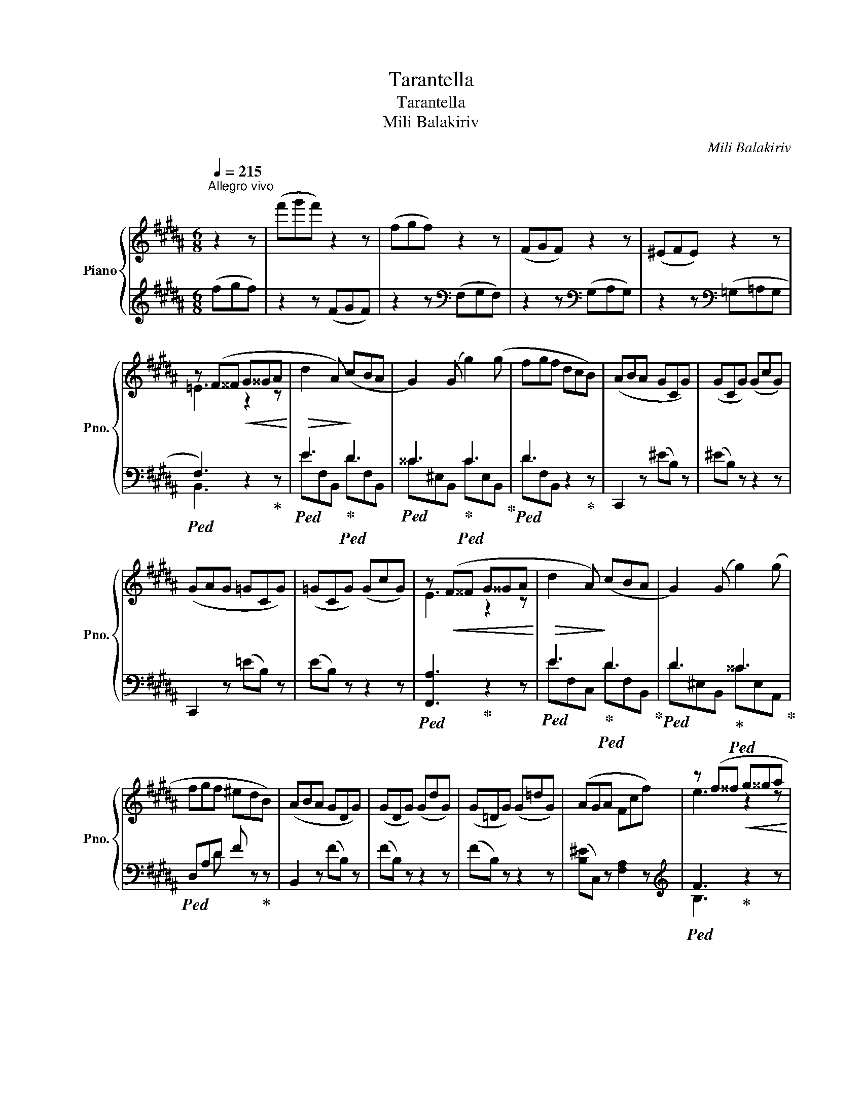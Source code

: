 X:1
T:Tarantella
T:Tarantella
T:Mili Balakiriv
C:Mili Balakiriv
%%score { ( 1 3 5 ) | ( 2 4 6 ) }
L:1/8
Q:1/4=215
M:6/8
K:B
V:1 treble nm="Piano" snm="Pno."
V:3 treble 
V:5 treble 
V:2 treble 
V:4 treble 
V:6 treble 
V:1
"^Allegro vivo" z2 z | (f'g'f') z2 z | (fgf) z2 z | (FGF) z2 z | (^EFE) z2 z | %5
 z (F^^F!<(! G^^GA!<)! |!>(! d2 A)!>)! (cBA | G2) (G g2) (g | fgf dcB) | (ABA GCG) | (GCG) (GcG) | %11
 (GAG =GCG) | (=GCG) (GcG) | z!<(! (F^^F G^^GA!<)! |!>(! d2 A)!>)! (cBA | G2) (G g2) (g | %16
 fgf ^edB) | (ABA GDG) | (GDG) (GdG) | (G=DG) (G=dG) | (AGA Fcf) | z (f^^f!<(! g^^ga!<)! | %22
!>(! d'2!>)! a) (c'ba | g2) (g g'2) (g' | f'g'f' d'c'b) | (aba g)cg |!8va(! c'g'c'!8va)! gcg | %27
 (gag =g)cg |!8va(! c'=g'c'!8va)! =gcg | z f^^f!<(! g^^ga!<)! |!>(! d'2 a!>)! (c'ba | %31
 g2) (g g'2) (g' | f'g'f' ^e'd'b) | (aba g)dg |!8va(! d'g'd'!8va)! gdg |!8va(! =d'g'd'!8va)! g=dg | %36
 (aga f) z z |[K:D] z2 z!<(! f2 f!<)! |!>(! (e2 c!>)! dcB) | (^ABc d3- | dFG{/B} AGF) | %41
 (FGF[I:staff +1] E)[I:staff -1][GB][eg] | ([Be][gb])([eg] [be']) z d | %43
 (cdc[I:staff +1] B)[I:staff -1]([gb][e'g']) | (_B=cB[I:staff +1] A)[I:staff -1]([ga^c'][e'a']) | %45
 z2 z!<(! f2 f!<)! |!>(! (e2 c!>)! dcB) | (^ABc B3- | BF^G{/B} AGF) | %49
 (F^GF[I:staff +1] E)[I:staff -1][Ac][ea] | (^GAG[I:staff +1] F)[I:staff -1]([A=c][fa]) | %51
!<(! (BcB)!<)! (_B=cB |[I:staff +1] A)!>(![I:staff -1]([ac'][eg] [c'e'][ga]!>)![e'a']) | z2 z fae | %54
 gce dfc | e^Ac Bdb | f' z!<(! d!<)!!>(! ^d3!>)! | %57
[I:staff +1] F[I:staff -1][GBeg][I:staff +1][^DF][I:staff -1] [EGBe][I:staff +1][F^A][I:staff -1][GBeg] | %58
[I:staff +1] [^Ac][I:staff -1][Begb][I:staff +1][^df][I:staff -1] ([ege']2 [=d=d']) | %59
 ([cc'][dd'][cc'][I:staff +1] B)[I:staff -1]([gb][e'g']) | %60
 ([_B_b][=c=c'][Bb][I:staff +1] A)[I:staff -1]([ga^c'][e'a']) | z2 z fae | gce dfc | e^Ac Bdb | %64
 f' z!<(! d!<)!!>(! B3!>)! || %65
[K:B][I:staff +1] !arpeggio![F,A,D][I:staff -1][^EA^e][I:staff +1][F,A,D][I:staff -1] [CAc][I:staff +1][F,A,D][I:staff -1][CAc] | %66
[I:staff +1] [=A,C^E][I:staff -1][F=Af][I:staff +1][A,CE][I:staff -1] [DAd][I:staff +1][A,CE][I:staff -1][DAd] | %67
 ^A[^Bd^b][I:staff +1][^B,FA][I:staff -1] [Gdg][I:staff +1][B,FA][I:staff -1][Gdg] | %68
[I:staff +1] !arpeggio![F=B=d][I:staff -1][ege'][I:staff +1][FBd][I:staff -1] [cgc'][I:staff +1][^EB^d][I:staff -1][cgc'] | %69
{/f} (f'g'f') z2 z | (fgf) z2 z | (FGF) z2 z | (^EFE) z2 z | z (F^^F G^^GA | d2 A) (cBA | %75
 G2) (G g2) (g | fgf dcB) | (ABA GCG) | (GCG) (GcG) | (GAG =GCG) | (=GCG) (GcG) | z (F^^F G^^GA | %82
 d2 A) (cBA | G2) (G g2) (g | fgf ^edB) | (ABA GDG) | (GDG) (GdG) | (G=DG) (G=dG) | (AGA Fcf) | %89
 z (f^^f g^^ga | d'2 a) (c'ba | g2) (g g'2) (g' | f'g'f' d'c'b) | (aba g)c[gc'] | %94
!8va(! c'=g'c'!8va)! =gcg | (=g=ag f)cf |!8va(! =c'f'c'!8va)! f=cf | z (B^B c^^cd | g2 d) (fed | %99
 c2) (c c'2) (c' | bc'b age) | (ded c)Gc | gc'g cGc | =gc'g c=Gc | (dcd B2) z | z2 z b2 b | %106
 (=a2 f =gfe) | (def e2) z | (DEF E2) ^E | %109
 (!>!GA)[I:staff +1][B,^^CG][I:staff -1] [FBdf][I:staff +1][B,DB][I:staff -1][FBdf] | %110
 (!>!GA)[I:staff +1][=D^EA][I:staff -1] [GB=dg][I:staff +1][DEA][I:staff -1][GBdg] | %111
 (!>!^d^e)[I:staff +1][^EBd][I:staff -1] [GB=dg][I:staff +1][EBd][I:staff -1][GBdg] | %112
 (!>!=g=a)[I:staff +1][Ae=g][I:staff -1] [f^ac'f'][I:staff +1][Ae^g][I:staff -1][fac'f'] | %113
 !arpeggio![bb'] z z B2 B | (=A2 F =GFE) |[K:bass] (DEF E2) z | (D,E,F, E,2) ^E, | %117
 (!>!G,A,)[I:staff +1][B,,^^C,G,][I:staff -1] [F,B,DF][I:staff +1][B,,D,G,][I:staff -1][F,B,DF] | %118
 (!>!G,A,)[I:staff +1][=D,^E,A,][I:staff -1] [G,B,=DG][I:staff +1][D,E,A,][I:staff -1][G,B,DG] | %119
[K:treble] (!>!^D^E)[I:staff +1][E,B,D][I:staff -1] [CEGc][I:staff +1][E,B,D][I:staff -1][CEGc] | %120
 (!>!=G=A)[I:staff +1][A,E=G][I:staff -1] [F^Acf][I:staff +1][A,E^G][I:staff -1][FAcf] | %121
 !arpeggio![Bb] z z d3 | (B3 ABA) | (G2 B) d2 d | (B2 G AGA) | (G2 F) d3 | (B3 ABA) | (G2 B) d2 d | %128
 (B2 G AGF) | (Bfb) [dgd']3 | [Bdb]3 [Ada][Bdb][Ada] | [Gdg]2 ([Bdb] [dgd']2) [dgd'] | %132
 ([Bdb]2 [Gdg]) ([Aca][Geg][Aca]) | ([G^^cg]2 [Fdf]) [dgd']3 | [Bdb]3 [Ada][Bdb][Ada] | %135
 ([Gg][Bb]) a gdB | AGD B,A,G, ||[K:Db] G, z B B2 c | c2 d dcd | cdc B2 B | B2 B B2 B | %141
 BcB __B2 B | __B2 B B2 B | __B_cB A2 A | (A2 B){/B} AGF | z2 B B2 c | c2 d (dcd) | (cdc B2) B | %148
 B2 B B2 B | B3- B2 B | B2 B B2 B | BcB A=GF | [Aa][Bb][Aa] [_G_g][Ff]B | z2 [Bb] [Bb]2 [cc'] | %154
 [cc']2 [dd'] [dd'][cc'][dd'] | [cc'][dd'][cc'] [Bb]2 [Bb] | [Bb]2 [Bb] [Bb]2 [Bb] | %157
 [Bb][cc'][Bb] [__B__b]2 [Bb] | [__B__b]2 [Bb] [Bb]2 [Bb] | [__B__b][_c_c'][Bb] [Aa]2 [Aa] | %160
 [Aa]2 [Bb]{/b} [Aa][Gg][Ff] | z2 [Bb] [Bb]2 [cc'] | [cc']2 [dd'] [dd'][cc'][dd'] | %163
 [cc'][dd'][cc'] [Bb]2 [Bb] | [Bb]2 [Bb] [Bb]2 [Bb] | [Bb][cc'][Bb] [__B__b]2 [Bb] | %166
 [__B__b][_c_c'][Bb] [Aa]2 [Aa]- | [Aa][=A=a][Bb]- [Bb][=B=b][cc']- | [cc'](e'd') [d'd''] z z | %169
 F2 F (=GFG | A2) A (B3 | A2) A (=GAG | F2) F (=G2 E | F2) F (=GFG | A2) A (B3 | A2) F (=GAG | %176
 F2) =G (A2 E) | E2 E (FEF | G2) G (A3 | G2) G (FGF | E2) [_CE] (F2 D | E2) E (FEF | G2) G (A3 | %183
 G2) G (FGF | E2) E (F2 B,) | z2 B B2 c | c2 d dcd | cdc B2 B | B2 B B2 B | BcB __B2 B | %190
 __B2 B B2 B | __B_cB A2 A | (A2 B){/B} AGF | z2 B B2 c | c2 d (dcd) | (cdc B2) B | B2 B B2 B | %197
 B3- B2 B | B2 B B2 B | BcB A=GF | [Aa][Bb][Aa] [_G_g][Ff]B | z2 [Bb] [Bb]2 [cc'] | %202
 [cc']2 [dd'] [dd'][cc'][dd'] | [cc'][dd'][cc'] [Bb]2 [Bb] | [Bb]2 [Bb] [Bb]2 [Bb] | %205
 [Bb][cc'][Bb] [__B__b]2 [Bb] | [__B__b]2 [Bb] [Bb]2 [Bb] | [__B__b][_c_c'][Bb] [Aa]2 [Aa] | %208
 [Aa]2 [Bb]{/b} [Aa][Gg][Ff] | z2 [Bb] [Bb]2 [cc'] | [cc']2 [dd'] [dd'][cc'][dd'] | %211
 [cc'][dd'][cc'] [Bb]2 [Bb] | [Bb]2 [Bb] [Bb]2 [Bb] | [Bb][cc'][Bb] [__B__b]2 [Bb] | %214
 [__B__b][_c_c'][Bb] [Aa]2 [Aa]- | [Aa][=A=a][Bb]- [Bb][=B=b][cc'] | [dad'] z z [fbf']3 | %217
 [dfd']3 [cfc'][dfd'][cfc'] | [Bfb]2 ([dfd'] [fbf']2) [fbf'] | %219
 ([dfd']2 [Bfb]) ([cec'][Bgb][cec']) | ([B=eb]2 [Afa]) [fbf']3 | [dfd']3 [cfc'][dfd'][cfc'] | %222
 [Bfb]2 ([dfd'] [fbf']2) [fbf'] | ([dfd']2 [Bfb]) [cec'][Bgb][Aea] | [dfd']2 z f3 | (d3 cdc) | %226
 (B2 d f2) f | (d2 B) (cBc) | (B2 A) |[K:D] e3 | (c3 BcB) | (A2 c e2) e | c2 A (BcB) | %233
 (^A2 c) (DED | CDC) (FGF | EFE) (ABA | GAG) (BcB | ^ABA) (ded | cdc) (fgf | efe) (aba | %240
 gag) (bc'b | ^aba) (d'e'd' | c'd'c') (f'g'f' | e'f'e')!8va(! (a'b'a' | g'a'g') (b'c''b' | %245
 ^a'b'a')!8va)! z2 z | fgf z2 z |[K:E] FGF z2 z | ^EFE z2 z | z (F^^F G^^G^A | d2 ^A) (cBA | %251
 G2) (G g2) (g | fgf dcB) | (^ABA GCG) | (GCG) (GcG) | (G^AG =GCG) | (=GCG) (GcG) | %257
 z (F^^F G^^G^A | d2 ^A) (cBA | G2) (G g2) (g | fgf ^edB) | (^ABA GDG) | (GDG) (GdG) | %263
 (G=DG) (G=dG) | (^AGA Fcf) | z (f^^f g^^g^a | d'2 ^a) (c'ba | g2) (g g'2) (g' | f'g'f' d'c'b) | %269
 (^aba g)cg |!8va(! c'g'c'!8va)! gcg | (g^ag =g)cg |!8va(! c'=g'c'!8va)! =gcg | z f^^f g^^g^a | %274
 d'2 ^a (c'ba | g2) (g g'2) (g' | f'g'f' ^e'd'b) | (^aba g)dg |!8va(! d'g'd'!8va)! gdg | %279
!8va(! =d'g'd'!8va)! g=dg | (^aga f) z z ||[K:D] z2 z f2 f | (e2 c dcB) | (^ABc d3- | %284
 dFG{/B} AGF) | (FGF[I:staff +1] E)[I:staff -1][GB][eg] | ([Be][gb])([eg] [be']) z d | %287
 (cdc[I:staff +1] B)[I:staff -1]([gb][e'g']) | (_B=cB[I:staff +1] A)[I:staff -1]([ga^c'][e'a']) | %289
 z2 z f2 f | (e2 c dcB) | (^ABc B3- | BF^G{/B} AGF) | (F^GF[I:staff +1] E)[I:staff -1][Ac][ea] | %294
 (^GAG[I:staff +1] F)[I:staff -1]([A=c][fa]) | (BcB) (_B=cB | %296
[I:staff +1] A)[I:staff -1]([ac'][eg] [c'e'][ga][e'a']) | z2 z fae | gce dfc | e^Ac Bdb | %300
 f' z d ^d3 | %301
[I:staff +1] F[I:staff -1][GBeg][I:staff +1][^DF][I:staff -1] [EGBe][I:staff +1][F^A][I:staff -1][GBeg] | %302
[I:staff +1] [^Ac][I:staff -1][Begb][I:staff +1][^df][I:staff -1] ([ege']2 [=d=d']) | %303
 ([cc'][dd'][cc'][I:staff +1] B)[I:staff -1]([gb][e'g']) | %304
 ([_B_b][=c=c'][Bb][I:staff +1] A)[I:staff -1]([ga^c'][e'a']) | z2 z fae | gce dfc | e^Ac Bdb | %308
 f' z d B3 | %309
[K:B][I:staff +1] !arpeggio![F,A,D][I:staff -1][^EA^e][I:staff +1][F,A,D][I:staff -1] [CAc][I:staff +1][F,A,D][I:staff -1][CAc] | %310
[I:staff +1] [=A,C^E][I:staff -1][F=Af][I:staff +1][A,CE][I:staff -1] [DAd][I:staff +1][A,CE][I:staff -1][DAd] | %311
 ^A[^Bd^b][I:staff +1][^B,FA][I:staff -1] [Gdg][I:staff +1][B,FA][I:staff -1][Gdg] | %312
[I:staff +1] !arpeggio![F=B=d][I:staff -1][ege'][I:staff +1][FBd][I:staff -1] [cgc'][I:staff +1][^EB^d][I:staff -1][cgc'] | %313
{/f} (f'g'f') z2 z | (fgf) z2 z | (FGF) z2 z | (^EFE) z2 z | z (F^^F G^^GA | d2 A) (cBA | %319
 G2) (G g2) g | fgf dcB | (ABA GCG) | (=GCG) (GcG) | (=G=AG FCF) | (F=CF) (F=cF) | z (B^B c^^cd | %326
 g2 d) (fed | c2) (c c'2) (c' | bc'b age) | (ded c)Gc | gc'g cGc | (ded c)=Gc | =gc'g c=Gc | %333
 (ded cAf) | (gag ecc') | (d'e'd' c'af') |!8va(! (g'a'g' e'c')e'' | d''c''a'!8va)! f'c'a | %338
[I:staff +1] f[I:staff -1][ae']e[I:staff +1] c[I:staff -1][ea]A | %339
[I:staff +1] F[I:staff -1][Ace]E[I:staff +1] C[I:staff -1][EA]A, | %340
[K:bass][I:staff +1] F,[I:staff -1][A,E]E,[I:staff +1] C,[I:staff -1][E,A,]A,, | B,, z z z2 z | %342
 z6 | z6 | z6 |"^Coda" z2 B, B,2 C | C2 =D (DCD) | (C=DC B,2) B, | B,2 B, B,2 B, | %349
 (B,CB, A,) z =A, | (=A,B,A, G,) z =G, | =G,2 =D (EC)D |[K:treble] (=A^F)=G (=ec)=d | ^d z B B2 c | %354
 c2 =d (dcd) | (c=dc B2) B | B2 B B2 B | (BcB A) z =A | (=ABA G) z =G | =G2 =d (ec)d | %360
 [=A=a][Ff][=G=g] [ee'][cc'][=d=d'] | [^d^d'] z [Bb] [Bb]2 [cc'] | %362
 [cc']2 [=d=d'] ([dd'][cc'][dd']) | ([cc'][=d=d'][cc'] [Bb]2) [Bb] | [Bb]2 [Bb] [Bb]2 [Bb] | %365
 ([Bb][cc'][Bb] [Aa]) z [=A=a] | ([=A=a][Bb][Aa] [^G^g]) z [=G=g] | %367
 [=G=g]2 [=d=d'] ([ee'][cc'])[dd'] |!8va(! ([=a=a'][ff'])[=g=g'] ([e'e''][c'c''])[=d'=d''] | %369
 [^d'^d'']!8va)! z z .[=f=d'].[fe'].[fd'] | .[e=g].[e=c'].[eb] .[ea].[eb].[e^c'] | %371
 .[db].[dc'].[dd'] .[=f=d'].[fe'].[fd'] | .[e=g].[e=c'].[eb] .[ea].[eb].[e^c'] | %373
 .[db].[dc'].[dd'] .[=af'].[ag'].[af'] | .[gb].[ge'].[gd'] .[g^^c'].[gd'].[g^e'] | %375
 .[^^fd'].[f^e'].[f^^f'] z ([c'a'][=e'g']) | z ([gf'][c'e']) z ([fd'][ec']) | %377
 z [da][fb] .[=F=d].[Fe].[Fd] | [E=G][E=c][EB] [EA][EB][E^c] | [DB][Dc][Dd] [=F=d][Fe][Fd] | %380
 [E=G][E=c][EB] [EA][EB][E^c] | .[=DB].[Dc].[D=d] .[=c=a].[cb].[ca] | %382
 .[B=d].[B=g].[Bf] .[B^e].[Bf][B^g] | x6 | x6 | [Bdb]2 z [dgd']3 | [Bdb]3 [Ada][Bdb][Ada] | %387
 [Gdg]2 ([Bdb] [dgd']2) [dgd'] | [Bdb]2 [Gdg] [B=db][Afa][Bdb] | [A^ea]2 [Gcg] [gc'g']3 | %390
 [ege']3 [dgd'][ege'][dgd'] | [cgc']2 ([ege'] [gc'g']2) [gc'g'] | ([ee'][dd'])[cc'] z2 z | %393
 ([Ee][Dd])[Cc] z2 z ||[K:bass] x[I:staff +1] (B,,[I:staff -1]^B,, C,^^C,D, | G,2 D, F,E,D,) | %396
 x x x C x C | x x x F x F | D,[K:treble] (B,^B, C^^CD | G2 D FED) | x x x c x c | x x x f x f | %402
 B, (B^B c^^cd | g2 d fed) | z ce!8va(! c'e'c'!8va)! | z ca!8va(! c'a'c'!8va)! | %406
 z B=d!8va(! b=d'b!8va)! | z =db!8va(! =d'b'd'!8va)! | z =Ae =ae'a | z ^Ae ae'a | d'bd gfd | %411
 BDB GFD |[I:staff +1] B,D,B, G,F,D, | B,,D,,B,, G,,F,,D,, |[I:staff -1] x6 | x6 | x6 | x6 | %418
 [bb'] z z z2 z | z6 | [B=d=gb]6 | [^Ge^gb]6 | (!^![dfbd']2 [DFB]) z2 z | z6 |] %424
V:2
 (fgf) | z2 z (FGF) | z2 z[K:bass] (F,G,F,) | z2 z[K:bass] (G,A,G,) | z2 z[K:bass] (=G,=A,G, | %5
!ped! F,3) z2!ped-up! z |!ped! E3!ped-up!!ped! D3 |!ped! ^^C3!ped-up!!ped! C3!ped-up! | %8
!ped! D3 z2!ped-up! z | C,,2 z (^EB,) z | (^EB,) z z2 z | C,,2 z (=EB,) z | (EB,) z z2 z | %13
!ped! [F,,A,]3!ped-up! z2 z |!ped! E3!ped-up!!ped! D3!ped-up! |!ped! D3!ped-up!!ped! ^^C3!ped-up! | %16
!ped! D,A,D F z!ped-up! z | B,,2 z (FB,) z | (FB,) z z2 z | (FB,) z z2 z | ([B,^E]C,) z [F,A,]2 z | %21
[K:treble]!ped! F3!ped-up! z2 z |!ped! e3!ped-up!!ped! d3!ped-up! | %23
!ped! ^^c3!ped-up!!ped! c3!ped-up! |!ped! d3 z2!ped-up! z |[K:bass] C,,2 z (^EB,) z | %26
 (^EB,) z[K:treble] !tenuto![B^e]2 z |[K:bass] C,,2 z (=EB,) z | %28
 (EB,) z[K:treble] !tenuto![Be]2 z |!ped! [F,A]3!ped-up! z2 z |!ped! e3!ped-up!!ped! d3!ped-up! | %31
!ped! d3!ped-up!!ped! ^^c3!ped-up! |!ped! DAd f z!ped-up! z |[K:bass] B,,2 z (FB,) z | %34
 (FB,) z[K:treble] !tenuto![Bf]2 z |[K:bass] (FB,) z[K:treble] !tenuto![Bf]2 z | %36
[K:bass] ([B,^E]C,) z [F,A,F] z z |[K:D]!ped! !^![D,,,D,,]2 z!ped-up! D,D,, z | %38
!ped! D,D,, z!ped-up!!ped! D,!ped-up!D,, z | (F,3!ped! G,2)!ped-up! z | %40
!ped! G,A,B, F,G,!ped-up!A, |!ped! G,3!ped-up! z2 z | z2 z G,A,^A, |!ped! [D,G,B,]3!ped-up! z2 z | %44
!ped! [D,G,C]3!ped-up! z2 z |!ped! !^![D,,,D,,]2 z!ped-up! D,D,, z | %46
!ped! D,D,, z!ped-up!!ped! D,!ped-up!D,, z | (G,3 F,) (D,2- | B,)(A,^G, F,G,A,) | %49
!ped! [A,^C]3 z2!ped-up! z |!ped! [E,A,=C^D]3!ped-up! z2 z | %51
!ped! [E,^G,D]2!ped-up!!ped! z!ped-up! !arpeggio![A,,=G,C]3 | z6 | %53
!ped! !^![D,,,D,,]2 z AA,D,!ped-up! | G^A,D, FB,D, | EG,D, DF,D, | D,, z B, (F,G,A,) | %57
 !arpeggio![D,G,B,] x x4[K:treble] | x3!ped! z!ped-up![K:bass] A,^A, | [D,G,B,] z z z2 z | %60
 [D,G,C] z z z2 z |!ped! !^![D,,,D,,]2 z AA,D,!ped-up! | G^A,D, FB,D, | EG,D, DF,D, | %64
 D,, z B, (F,^G,A,) ||[K:B]!ped! C, x x4!ped-up! |!ped! C, x!ped-up! x4 | %67
!ped! !arpeggio![C,G,^B,F] x!ped-up![K:treble] x4 |!ped! C x!ped-up! x4 | %69
 !arpeggio![F,CA] z z (FGF) | z2 z[K:bass] (F,G,F,) | z2 z[K:bass] (G,A,G,) | %72
 z2 z[K:bass] =G,=A,G, |!ped! F,3!ped-up! z2 z |!ped! E3!ped-up!!ped! D3!ped-up! | %75
!ped! ^^C3!ped-up!!ped! C3!ped-up! |!ped! D3 z2!ped-up! z | C,,2 z (^EB,) z | (^EB,) z z2 z | %79
 C,,2 z (=EB,) z | (EB,) z z2 z |!ped! [F,,A,]3!ped-up! z2 z |!ped! E3!ped-up!!ped! D3!ped-up! | %83
!ped! D3!ped-up!!ped! ^^C3!ped-up! |!ped! D,A,D F z!ped-up! z | B,,2 z (FB,) z | (FB,) z z2 z | %87
 (FB,) z z2 z | ([B,^E]C,) z [F,A,]2 z |[K:treble]!ped! F3!ped-up! z2 z | %90
!ped! e3!ped-up!!ped! d3!ped-up! |!ped! ^^c3!ped-up!!ped! c3!ped-up! |!ped! d3 z2!ped-up! z | %93
[K:bass] C,,2 z (^EB,) z | (=EB,) z[K:treble] !tenuto![Be]2 z |[K:bass] F,,2 z (EA,) z | %96
 (E=A,) z[K:treble] !tenuto![=Ae]2 z |[K:bass]!ped! D3!ped-up! z2 z | %98
!ped! =A3!ped-up!!ped! G3!ped-up! |!ped! G3!ped-up!!ped! (^^F3!ped-up! | %100
!ped! G,DG!ped-up! B) z!ped-up! z | E,,2 z (B,E,) z | (B,E,) z [EB]2 z | (B,E,) z [EB]2 z | %104
 (A,3 B,2) z |!ped! !^![B,,,B,,]2 z!ped-up! [=G,=D]3 | [F,^D]3 [E,E]3 | (=C3 B,2) B, | %108
 (F,=G,=A, G,=G,,) z | x6[K:treble]!ped!!ped-up! |[K:bass] x6[K:treble]!ped!!ped-up! | %111
[K:bass] x6[K:treble]!ped!!ped-up! |[K:bass] x6[K:treble]!ped!!ped-up! | %113
 !arpeggio![B,Fd] z z[K:bass] [=G,,=D,]3 | [F,,^D,]3 [E,,E,]3 | (=C,3 B,,2) B,, | %116
 (F,,=G,,=A,, G,,=G,,,) z | x6!ped!!ped-up! | x6!ped!!ped-up! | x6!ped!!ped-up! | x6!ped!!ped-up! | %121
 !arpeggio![B,,F,D] z z!ped! (^E,B,!ped-up!B,,) |!ped! (G,DB,,)!ped-up!!ped! (A,G,!ped-up!A, | %123
!ped! B,D)B,,!ped-up!!ped! (^E,B,!ped-up!B,,) |!ped! (G,DB,,)!ped-up!!ped! (F,E!ped-up!B,,) | %125
!ped! (F,DB,,)!ped-up!!ped! (^E,B,!ped-up!B,,) |!ped! (G,DB,,)!ped-up!!ped! (A,G,!ped-up!A, | %127
!ped! B,D)B,,!ped-up!!ped! (^E,B,!ped-up!B,,) |!ped! (G,DB,,)!ped-up!!ped! (F,E!ped-up!B,,-) | %129
!ped! [B,,F,D]2 z!ped-up!!ped! B,2!ped-up! z |!ped! D2 z!ped-up!!ped! DD!ped-up!D | %131
!ped! D2 z!ped-up!!ped! B,2!ped-up! z |!ped! D2 z!ped-up!!ped! =E2!ped-up! z | %133
!ped! ^E2 z!ped-up!!ped! B,2!ped-up! z |!ped! D2 z!ped-up!!ped! DD!ped-up!D | %135
!ped! D2 A GD!ped-up!B, | A,G,D, B,,A,,G,, ||[K:Db] !^!G,, E,F,!ped-up!!ped! (G,F,E,) | %138
!ped! (G,F,E,)!ped-up!!ped! (G,E,!ped-up!B,,) | !^!E,, E,F,!ped! (G,F,!ped-up!E,) | %140
!ped! (G,F,E,)!ped-up!!ped! (G,F,!ped-up!E,) | A,,, E,F,!ped! (G,F,!ped-up!E,) | %142
!ped! (G,F,E,)!ped-up!!ped! (G,F,!ped-up!E,) | D,, D,E,!ped! (F,E,!ped-up!D,) | F,6!ped!!ped-up! | %145
 !^!G,, E,F,!ped! (G,F,!ped-up!E,) |!ped! (G,F,E,)!ped-up!!ped! (G,E,!ped-up!B,,) | %147
 !^!=G,, B,C!ped! (DC!ped-up!B,) |!ped! (DCB,!ped-up!!ped! F,B,,!ped-up!=G,,) | %149
 (C,,=G,,B,,)!ped! (C,=B,,!ped-up!C,) |!ped! (=D,C,D,)!ped-up!!ped! (=E,D,!ped-up!E,) | %151
 F,6!ped!!ped-up! | !arpeggio![_C,F,E]2 z !arpeggio![B,,A,=D]2 z | z2 z [B,E]2 z | z2 z [B,EB]2 z | %155
 z2 z [G,DG]2 z |!ped! [G,DG]2 z!ped-up!!ped! [G,DG]2!ped-up! z | z2 z!ped! [G,CG]2!ped-up! z | %158
!ped! [G,CG]2 z!ped-up!!ped! [G,CG]2!ped-up! z | z2 z!ped! [A,DF]2!ped-up! z | %160
!ped! [F,A,E]2 z!ped-up!!ped! [A,B,=D]2!ped-up! z | z2 z [B,E]2 z | z2 z [B,EB]2 z | %163
 z2 z!ped! [DF]2!ped-up! z |!ped! [DF]2 z!ped-up!!ped! [DF]2!ped-up! z | z2 z [D=E]2 z | %166
 z2 z [=DF]2 z | [EG]2 z !arpeggio![A,,G,E]2 z | !arpeggio![D,F,D]2[K:treble] x z2 z | %169
[K:bass] F,3 (=E,F,E, | F,3) =G,3 | F,3 (=E,3 | F,3) (_E,F,=G, | F,3) (=E,F,E, | F,3) =G,3 | %175
 F,3 (=E,3 | F,2) _E, E,3 | E,3 (=D,E,D, | E,3) F,3 | E,3 (=D,3 | E,3) (_D,E,F, | E,3) (=D,E,D, | %182
 E,3) F,3 | E,3 (=D,3 | E,2) E, =D,2 x | !^!G,, E,F,!ped! (G,F,!ped-up!E,) | %186
!ped! (G,F,E,)!ped-up!!ped! (G,E,!ped-up!B,,) | !^!E,, E,F,!ped! (G,F,!ped-up!E,) | %188
!ped! (G,F,E,)!ped-up!!ped! (G,F,!ped-up!E,) | A,,, E,F,!ped! (G,F,!ped-up!E,) | %190
!ped! (G,F,E,)!ped-up!!ped! (G,F,!ped-up!E,) | D,, D,E,!ped! (F,E,!ped-up!D,) | F,6!ped!!ped-up! | %193
 !^!G,, E,F,!ped! (G,F,!ped-up!E,) |!ped! (G,F,E,)!ped-up!!ped! (G,E,!ped-up!B,,) | %195
 !^!=G,, B,C!ped! (DC!ped-up!B,) |!ped! (DCB,!ped-up!!ped! F,B,,!ped-up!=G,,) | %197
 (C,,=G,,B,,)!ped! (C,=B,,!ped-up!C,) |!ped! (=D,C,D,)!ped-up!!ped! (=E,D,!ped-up!E,) | %199
 F,6!ped!!ped-up! | !arpeggio![_C,F,E]2 z !arpeggio![B,,A,=D]2 z | z2 z [B,E]2 z | z2 z [B,EB]2 z | %203
 z2 z [G,DG]2 z |!ped! [G,DG]2 z!ped-up!!ped! [G,DG]2!ped-up! z | z2 z!ped! [G,CG]2!ped-up! z | %206
!ped! [G,CG]2 z!ped-up!!ped! [G,CG]2!ped-up! z | z2 z!ped! [A,DF]2!ped-up! z | %208
!ped! [F,A,E]2 z!ped-up!!ped! [A,B,=D]2!ped-up! z | z2 z [B,E]2 z | z2 z [B,EB]2 z | %211
 z2 z!ped! [DF]2!ped-up! z |!ped! [DF]2 z!ped-up!!ped! [DF]2!ped-up! z | z2 z [D=E]2 z | %214
 z2 z [=DF]2 z | [EG]2 z !arpeggio![A,,G,E]2 z | %216
 !arpeggio![D,F,D] z [D,,D,] ([B,F][=G,D]) [D,,D,] | ([B,F][=G,D]) [D,,D,] ([B,F][G,D]) [D,,D,] | %218
 ([B,F][=G,D]) [D,,D,] ([B,F][G,D]) [D,,D,] | ([B,F][=G,D]) [D,,D,] ([C_G][A,E]) [D,,D,] | %220
 DA, [D,,D,] ([B,F][=G,D]) [D,,D,] | ([B,F][=G,D]) [D,,D,] ([B,F][G,D]) [D,,D,] | %222
 ([B,F][=G,D]) [D,,D,] ([B,F][G,D]) [D,,D,] | ([B,F][=G,D]) [D,,D,] ([C_G][A,E]) [D,,D,] | %224
 ([A,F][F,D]) [D,,D,] (=G,DD,) |!ped! (B,FD,)!ped-up!!ped! (CB,!ped-up!C | %226
!ped! DF)D,!ped-up!!ped! (=G,D!ped-up!D,) |!ped! (B,FD,)!ped-up!!ped! (A,G!ped-up!D,) | %228
!ped! (A,FD,) | x2!ped-up![K:D]!ped! (G,E!ped-up!C,) |!ped! (A,E!ped-up!C,)!ped-up!!ped! (B,A,B, | %231
!ped! CE)C,!ped-up!!ped! (G,C!ped-up!C,) |!ped! (E,A,G,,)!ped-up!!ped! (C,G,!ped-up!E,,) | %233
 z F,2 E,3- | E, z z G,3- | G, z z B,3- | B, z z C3- | C z z E3- | E z z G3- | %239
 G z z[K:treble] B3- | B z z c3- | c z z e3- | e z z g3- | g z z b3- | b z z c'3- | c' z z FGF | %246
 z2 z[K:bass] F,^G,F, |[K:E] z2 z G,A,G, | z2 z =G,=A,G, |!ped! F,3 z2!ped-up! z | %250
!ped! E3!ped-up!!ped! D3!ped-up! |!ped! ^^C3!ped-up!!ped! C3!ped-up! |!ped! D3 z2!ped-up! z | %253
 C,,2 z (^EB,) z | (^EB,) z z2 z | C,,2 z (=EB,) z | (EB,) z z2 z |!ped! [F,,^A,]3!ped-up! z2 z | %258
!ped! E3!ped-up!!ped! D3!ped-up! |!ped! D3!ped-up!!ped! ^^C3!ped-up! |!ped! D,^A,D F z!ped-up! z | %261
 B,,2 z (FB,) z | (FB,) z z2 z | (FB,) z z2 z | ([B,^E]C,) z [F,^A,]2 z | %265
[K:treble]!ped! F3!ped-up! z2 z |!ped! e3!ped-up!!ped! d3!ped-up! | %267
!ped! ^^c3!ped-up!!ped! c3!ped-up! |!ped! d3 z2!ped-up! z |[K:bass] C,,2 z (^EB,) z | %270
 (^EB,) z[K:treble] !tenuto![B^e]2 z |[K:bass] C,,2 z (=EB,) z | %272
 (EB,) z[K:treble] !tenuto![Be]2 z |!ped! [F,^A]3!ped-up! z2 z |!ped! e3!ped-up!!ped! d3!ped-up! | %275
!ped! d3!ped-up!!ped! ^^c3!ped-up! |!ped! D^Ad f z!ped-up! z |[K:bass] B,,2 z (FB,) z | %278
 (FB,) z[K:treble] !tenuto![Bf]2 z |[K:bass] (FB,) z[K:treble] !tenuto![Bf]2 z | %280
[K:bass] ([B,^E]C,) z [F,^A,F] z z ||[K:D]!ped! !^![D,,,D,,]2 z!ped-up! D,D,, z | %282
!ped! D,D,, z!ped-up!!ped! D,!ped-up!D,, z | (F,3!ped! G,2)!ped-up! z | %284
!ped! G,A,B, F,G,!ped-up!A, |!ped! G,3!ped-up! z2 z | z2 z G,A,^A, |!ped! [D,G,B,]3!ped-up! z2 z | %288
!ped! [D,G,C]3!ped-up! z2 z |!ped! !^![D,,,D,,]2 z!ped-up! D,D,, z | %290
!ped! D,D,, z!ped-up!!ped! D,!ped-up!D,, z | (G,3 F,) (D,2- | B,)(A,^G, F,G,A,) | %293
!ped! [A,^C]3 z2!ped-up! z |!ped! [E,A,=C^D]3!ped-up! z2 z | %295
!ped! [E,^G,D]2!ped-up!!ped! z!ped-up! !arpeggio![A,,=G,C]3 | z6 | %297
!ped! !^![D,,,D,,]2 z AA,D,!ped-up! | G^A,D, FB,D, | EG,D, DF,D, | D,, z B, (F,G,A,) | %301
 !arpeggio![D,G,B,] x x4[K:treble] | x3!ped! z!ped-up![K:bass] A,^A, | [D,G,B,] z z z2 z | %304
 [D,G,C] z z z2 z |!ped! !^![D,,,D,,]2 z AA,D,!ped-up! | G^A,D, FB,D, | EG,D, DF,D, | %308
 D,, z B, (F,^G,A,) |[K:B]!ped! C, x x4!ped-up! |!ped! C, x!ped-up! x4 | %311
!ped! !arpeggio![C,G,^B,F] x!ped-up![K:treble] x4 |!ped! C x!ped-up! x4 | %313
 !arpeggio![F,CA] z z (FGF) | z2 z[K:bass] (F,G,F,) | z2 z[K:bass] (G,A,G,) | %316
 z2 z[K:bass] (=G,=A,G, |!ped! F,3)!ped-up! z2 z |!ped! E3!ped-up!!ped! D3!ped-up! | %319
!ped! ^^C3!ped-up!!ped! C3!ped-up! |!ped! D3 z2!ped-up! z | C,,2 z (^EB,) z | (=EB,) z z2 z | %323
 F,,2 z (EB,) z | (E=A,) z z2 z |!ped! D3!ped-up! z2 z |!ped! =A3!ped-up!!ped! G3!ped-up! | %327
!ped! G3!ped-up!!ped! (^^F3!ped-up! |!ped! G,DG!ped-up! B) z!ped-up! z | E,,2 z (B,E,) z | %330
 (B,E,) z !tenuto![EB]2 z | z2 z (B,E,) z | (B,E,) z !tenuto![EB]2 z | (F,,C,A, E) z z | %334
 (C,EC G) z z |[K:treble] (F,CA e) z z | (Cec g) z z | !arpeggio![FAea] z z4 | f x2 c x2 | %339
 F x x C x2 |[K:bass] F, x x C, x2 | [B,,,,B,,,] z B,,, (B,,A,,B,,) | (B,,,B,,B,,, B,,A,,B,,) | %343
 (B,,,B,,B,,, B,,A,,B,,) | (B,,,B,,B,,, B,,A,,B,,) | (B,,,B,,B,,, B,,A,,B,,) | %346
 (B,,,B,,B,,, B,,A,,B,,) | (B,,,B,,B,,, B,,C,B,,) | (B,,,B,,B,,, B,,C,B,,) | %349
 (B,,,B,,B,,, B,,C,B,,) | (B,,,B,,B,,, B,,A,,B,,) | (B,,,B,,B,,, B,,A,,B,,) | %352
 (B,,,B,,B,,, B,,A,,B,,) | z2 z B,2 A, | A,2 B, B,3 | z2 z [E,B,]2 z | [E,B,]2 z [E,B,]2 z | %357
 z2 z E,2 E, | D,3 E, z z | z2 z [=G,B,]2 z | [=F,=D]2 z [^E,B,]2 z | %361
 z2 [F,B,D] [F,B,D]2 [=G,A,E] | [=G,A,E]2 [G,B,=D] [G,B,D]3 | z2 z [E,G,=D]2 z | %364
 [E,G,=D]2 z [E,G,D]2 z | [E,=G,C]3 [E,F,C] B,, [E,F,=C] | [D,F,B,]3 [E,B,] B,, [=F,B,] | %367
 [=F,B,]2 z [F,B,] B,, z | [=FB]2 z [^E,B,]2 z | [B,,,F,,B,,] z z[K:treble] .[=GB].[GB] =G, | %370
 .[=G=c].[Gc] =C .[F^c].[Fc] F, | .[FB].[FB] B, .[=GB].[GB] =G, | .[=G=c].[Gc] =C .[F^c].[Fc] F, | %373
 .[FB].[FB] B, .[Bd].[Bd] B, | .[Be].[Be] E .[A^e].[Ae] A, | .[Ad].[Ad] D [Gc] z z | G z z A z z | %377
 F z z[K:bass] .[=G,B,].[G,B,] =G,, | .[=G,=C].[G,C] =C, .[F,^C].[F,C] F,, | %379
 .[F,B,].[F,B,] B,, .[=G,B,].[G,B,] =G,, | .[=G,=C].[G,C] =C, .[F,^C].[F,C] F,, | %381
 .[F,B,].[F,B,] B,, .[=DF].[DF] =D, | .[=D=G].[DG] =G, .[C^G].[CG] C, | %383
 [F,B,DF][I:staff -1][^EBd^e][I:staff +1][B,DF][I:staff -1] [^^FBd^^f][I:staff +1][B,D^F][I:staff -1][^^FBdf] | %384
[I:staff +1] [F,CEG][I:staff -1][^^Fc=e^^f][I:staff +1][CEG][I:staff -1] [Acea][I:staff +1][CEG][I:staff -1][Acea] | %385
[I:staff +1] !arpeggio![^E,B,DG]2 [C,,C,] ([G,^E][B,D]) [C,,C,] | %386
 ([G,^E][B,D]) [C,,C,] ([G,E][B,D]) [C,,C,] | ([G,^E][B,D]) [C,,C,] ([G,E][B,D]) [C,,C,] | %388
 ([G,^E][B,D]) [C,,C,] ([G,F][B,=D]) [C,,C,] | ([G,^E][B,C]) [C,,C,] ([G,=E][B,C]) [C,,C,] | %390
 ([G,E][B,C]) [C,,C,] ([G,E][B,C]) [C,,C,] | ([G,E][B,C]) [C,,C,] ([G,E][B,C]) [C,,C,] | %392
 [F,A,F]2 z ([E,E][D,D])[C,C] | z2 z ([E,,E,][D,,D,])[C,,C,] || B,,, B,,2 A,,2 z | =A,,2 z G,,2 z | %396
 x x x4 | x x x4 | !arpeggio![B,,,F,,B,,] z z A,2 z | =A,2 z G,2 z | x x x4 | x x x4 | %402
 !arpeggio![B,,,F,,B,,] z z A2 z | =A2 z G2 z | =G6 | F6 | =F6 | E6 | E6 | F6 | %410
 [B,,,F,,B,,] z z [B,,D,B,] z z | B,D,B, G,F,D, | B,,D,,B,, G,,F,,D,, | B,,,D,,,B,,, G,,,F,,,D,,, | %414
 [B,,,,B,,,]x[D,,,D,,]x[F,,,F,,] x |[B,,,B,,]x[D,,D,]x[F,,F,] x | %416
[B,,B,]x[I:staff -1]D[I:staff +1]x[I:staff -1]F[I:staff +1] x | %417
[I:staff -1]B[I:staff +1]x[I:staff -1][Dd][I:staff +1]x[I:staff -1][Ff][I:staff +1] x | %418
 x z z z2 z | z6 |!ped! [=G,B,=D=G]6!ped-up! |!ped! !arpeggio![E,B,EB]6!ped-up! | %422
!ped! (!^![B,,,E,,B,,]2 [B,,F,B,]) z2 z!ped-up! | z6 |] %424
V:3
 x3 | x6 | x6 | x6 | x6 | =E3 z2 z | x6 | x6 | x6 | x6 | x6 | x6 | x6 | E3 z2 z | x6 | x6 | x6 | %17
 x6 | x6 | x6 | x6 | e3 z2 z | x6 | x6 | x6 | x5 c' |!8va(! x c'' x!8va)! c' x c' | x5 c' | %28
!8va(! x c'' x!8va)! c' x c' | e3 z2 z | x6 | x6 | x6 | x5 d' |!8va(! x d'' x!8va)! d' x d' | %35
!8va(! x =d'' x!8va)! =d' x d' | c3 c x2 |[K:D] x3 F2 z | (G3 F2) z | (E3 D)B,[I:staff +1]A, | %40
[I:staff -1] z D2 =C3 | B,3 x3 | x6 | [DG]3 x3 | E3 x3 | x3 F2 z | (G3 F2) z | (E3 D)B,C | D3 =C3 | %49
 x6 | x6 | E2 z E3 | x6 | x4 f' x | e' x c' x d' x | c' x ^a x b x | c'' x [Ff] ([Aa][Gg][Ff]) | %57
 x6 | x6 | g x5 | e x5 | x4 f' x | e' x c' x d' x | c' x ^a x b x | c'' x [Ff] ([^Aa][^G^g][Ff]) || %65
[K:B] x6 | x6 | x6 | x6 | x6 | x6 | x6 | x6 | =E3 z2 z | x6 | x6 | x6 | x6 | x6 | x6 | x6 | %81
 E3 z2 z | x6 | x6 | x6 | x6 | x6 | x6 | x6 | e3 z2 z | x6 | x6 | x6 | x5 c' | %94
!8va(! x c'' x!8va)! c' x c' | x5 c' |!8va(! x =c'' x!8va)! =c' x c' | =A3 z2 z | x6 | x6 | x6 | %101
 x5 g | x g' x g x g | x =g' x =g x g | E3- E2 x | x3 B3 | (=c3 B2) B | =A2 F (=GFE) | %108
 (=C3 B,2) ^C | [B,^^C]2 x4 | x6 | x6 | =e2 x4 | x3 B,3 | (=C3 B,2) B, | %115
[K:bass] =A,2 F, (=G,F,E,) | (=C,3 B,,2) ^C, | [B,,^^C,]2 x4 | x6 |[K:treble] x6 | =E2 x4 | x6 | %122
 x6 | x6 | x6 | x6 | x6 | x6 | x6 | x6 | x6 | x6 | x6 | x6 | x6 | d2 x4 | x6 ||[K:Db] x3 [EB]2 z | %138
 [EB]2 z [EB]2 z | z2 z [DG]2 z | [DG]2 z [DG]2 z | z2 z [CE]2 z | [CE]2 z [CE]2 z | z2 z D2 z | %144
 (E3 =D3) | z2 z [EB]2 z | [EB]2 z [EB]2 z | z2 z F2 z | F2 z [DF]2 z | [DF][E=G][DF] [C=E]2 z | %150
 [CF]2 z [C=G]2 z | C3- C[I:staff +1]B,A, | x6 | x3[I:staff -1] e2 z | z2 z [eb]2 z | %155
 z2 z [dg]2 z | [dg]2 z [dg]2 z | z2 z [ce]2 z | [ce]2 z [ce]2 z | z2 z [df]2 z | e2 z =d2 z | %161
 x2 z e2 z | z2 z [eb]2 z | z2 z [df]2 z | [df]2 z [df]2 z | z2 z [d=e]2 z | z2 z [=Bf]2 z | %167
 [=ce]2 z z2 z | x e[I:staff +1]d x3 |[I:staff -1] C2 z D3- | D2 z ([D-=E]3 | [DF]2) z D3- | %172
 D2 z D3- | D2 z D3- | D2 [DF] ([D-=E]3 | [DF]2) z D3- | D2 D C3 | _C2 z C3- | C2 z ([_C-=D]3 | %179
 [CE]2) z _C3- | C2 x _C3- | C2 z _C3- | C2 [_CE] ([C-=D]3 | [CE]2) z _C3- | C2 A, (A,2 B,) | %185
 x3 [EB]2 z | [EB]2 z [EB]2 z | z2 z [DG]2 z | [DG]2 z [DG]2 z | z2 z [CE]2 z | [CE]2 z [CE]2 z | %191
 z2 z D2 z | (E3 =D3) | z2 z [EB]2 z | [EB]2 z [EB]2 z | z2 z F2 z | F2 z [DF]2 z | %197
 [DF][E=G][DF] [C=E]2 z | [CF]2 z [C=G]2 z | C3- C[I:staff +1]B,A, | x6 | x3[I:staff -1] e2 z | %202
 z2 z [eb]2 z | z2 z [dg]2 z | [dg]2 z [dg]2 z | z2 z [ce]2 z | [ce]2 z [ce]2 z | z2 z [df]2 z | %208
 e2 z =d2 z | x2 z e2 z | z2 z [eb]2 z | z2 z [df]2 z | [df]2 z [df]2 z | z2 z [d=e]2 z | %214
 z2 z [=Bf]2 z | [=ce]2 z z2 z | x6 | x6 | x6 | x6 | x6 | x6 | x6 | x6 | x6 | x6 | x6 | x6 | x3 | %229
[K:D] x3 | x6 | x6 | x6 | x3 G,3- | G, z z B,3- | B, z z D3- | D z z E3- | E z z G3- | G z z B3- | %239
 B z z d3- | d z z e3- | e z z g3- | g z z b3- | b z z!8va(! d'3- | d' z z e'3- | e' z z!8va)! x3 | %246
 x6 |[K:E] x6 | x6 | =E3 z2 z | x6 | x6 | x6 | x6 | x6 | x6 | x6 | E3 z2 z | x6 | x6 | x6 | x6 | %262
 x6 | x6 | x6 | e3 z2 z | x6 | x6 | x6 | x5 c' |!8va(! x c'' x!8va)! c' x c' | x5 c' | %272
!8va(! x c'' x!8va)! c' x c' | e3 z2 z | x6 | x6 | x6 | x5 d' |!8va(! x d'' x!8va)! d' x d' | %279
!8va(! x =d'' x!8va)! =d' x d' | c3 c x2 ||[K:D] x3 F2 z | (G3 F2) z | (E3 D)B,[I:staff +1]A, | %284
[I:staff -1] z D2 =C3 | B,3 x3 | x6 | [DG]3 x3 | E3 x3 | x3 F2 z | (G3 F2) z | (E3 D)B,C | D3 =C3 | %293
 x6 | x6 | E2 z E3 | x6 | x4 f' x | e' x c' x d' x | c' x ^a x b x | c'' x [Ff] ([Aa][Gg][Ff]) | %301
 x6 | x6 | g x5 | e x5 | x4 f' x | e' x c' x d' x | c' x ^a x b x | c'' x [Ff] ([^Aa][^G^g][Ff]) | %309
[K:B] x6 | x6 | x6 | x6 | x6 | x6 | x6 | x6 | =E3 z2 z | x6 | x6 | x6 | x6 | x6 | x6 | x6 | %325
 =A3 z2 z | x6 | x6 | x6 | x5 g | x g' x !tenuto!g2 z | x5 =g | x =g' x !tenuto!=g2 z | x6 | x6 | %335
 x6 |!8va(! x6 | x3!8va)! x3 | x6 | x6 |[K:bass] x6 | x6 | x6 | x6 | x6 | %345
 x2 [=D,=G,] [D,G,]2 [E,G,] | [E,=G,]2 [=D,G,] [D,G,]3 | [=D,^G,]3- [D,G,]2 [D,G,] | %348
 [=D,G,]2 [D,G,] [D,G,]2 [D,G,] | [C,=G,]3 [E,G,] x [E,F,] | [D,F,]3 E, x [=D,=F,] | %351
 [=D,=F,]2 z [F,=G,]2 z |[K:treble] [=D=F]2 z [^E=G]2 z | [^DF]2 [DF] [DF]2 [E=G] | %354
 [E=G]2 [=DG] [DG]3 | z2 z [=D^G]2 z | [=DG]2 z [DG]2 z | [C=G]3 [CF] x [=CF] | %358
 [B,F]3 [B,E] z [=F,=G,=D] | [=F,=G,=D]2 z [=F=G]2 z | =d2 z =g2 z | f x [df] [df]2 [eg] | %362
 [eg]2 g g3 | z2 z [=dg]2 z | [=dg]2 z [dg]2 z | [cg]3 [cf] x [=cf] | [Bf]3 [Be] x =d | %367
 =d2 z =g2 z |!8va(! =d'2 z =g'2 z | f'!8va)! x5 | x6 | x6 | x6 | x6 | x6 | x6 | x6 | x6 | x6 | %379
 x6 | x6 | x6 | x6 | x6 | x6 | x6 | x6 | x6 | x6 | x6 | x6 | x6 | a2 x4 | x6 ||[K:bass] x6 | x6 | %396
[I:staff +1] =G,,B,,[I:staff -1]C, E,C,E, |[I:staff +1] F,,A,,[I:staff -1]E, CE,C | %398
 x[K:treble] B,2 x3 | x6 |[I:staff +1] =G,B,[I:staff -1]C ECE |[I:staff +1] F,A,[I:staff -1]E cEc | %402
 x B2 x3 | x6 | x2 c'!8va(! x c'' x!8va)! | x2 c'!8va(! x c'' x!8va)! | x2 b!8va(! x b' x!8va)! | %407
 x2 =d'!8va(! x =d'' x!8va)! | x2 =a x =a' x | x2 ^a x ^a' x | b' x b x3 | x6 | x6 | x6 | x6 | x6 | %416
 x6 | x6 | B x5 | x6 | x6 | x6 | x6 | x6 |] %424
V:4
 x3 | x6 | x3[K:bass] x3 | x3[K:bass] x3 | x3[K:bass] x3 | B,,3 x3 | EF,B,, DF,B,, | %7
 ^^C^E,B,, CE,B,, | DF,B,, x3 | x6 | x6 | x6 | x6 | x6 | EF,C, DF,B,, | D^E,B,, ^^CE,A,, | %16
 x2 D x3 | x6 | x6 | x6 | x6 |[K:treble] B,3 x3 | eFB, dFB, | ^^c^EB, cEB, | dFB, x3 |[K:bass] x6 | %26
 x3[K:treble] x3 |[K:bass] x6 | x3[K:treble] x3 | x6 | eFB, dFB, | d^EB, ^^cEA, | x2 d x3 | %33
[K:bass] x6 | x3[K:treble] x3 |[K:bass] x3[K:treble] x3 |[K:bass] x6 |[K:D] x3 A,2 z | %38
 (^A,3 B,2) z | x6 | D,3 ^D,3 | E,3 x3 | x6 | x6 | x6 | x3 A,2 z | (^A,3 B,2) z | C3 x D,F, | %48
 D,3 ^D,3 | E,3 x3 | x6 | x6 | x6 | x6 | x6 | x6 | x3 [=D,=C]3 | x3[K:treble] x3 | x4[K:bass] x2 | %59
 x6 | x6 | x6 | x6 | x6 | x3 [D,^B,]3 ||[K:B] x6 | x6 | x2[K:treble] x4 | x6 | x6 | x3[K:bass] x3 | %71
 x3[K:bass] x3 | x3[K:bass] x3 | B,,3 x3 | EF,B,, DF,B,, | ^^C^E,B,, CE,B,, | DF,B,, x3 | x6 | x6 | %79
 x6 | x6 | x6 | EF,C, DF,B,, | D^E,B,, ^^CE,A,, | x2 D x3 | x6 | x6 | x6 | x6 |[K:treble] B,3 x3 | %90
 eFB, dFB, | ^^c^EB, cEB, | dFB, x3 |[K:bass] x6 | x3[K:treble] x3 |[K:bass] x6 | x3[K:treble] x3 | %97
[K:bass] B,,3 x3 | =AB,F, GB,E, | G^A,E, ^^FA,D, | x2 G x3 | x6 | x6 | x6 | F,F,, z F,B,, x | %105
 x3 z B,,2 | z B,,2 z B,,2 | (F,=G,=A, B,A,G,) | x6 | F,,2[K:treble] x4 | %110
[K:bass] [F,B,=D^E]2[K:treble] x4 |[K:bass] !arpeggio![F,C^EB]2[K:treble] x4 | %112
[K:bass] !arpeggio![F,C=EA]2[K:treble] x4 | z2 x[K:bass] z B,,,2 | z B,,,2 z B,,,2 | %115
 (F,,=G,,=A,, B,,A,,G,,) | x6 | F,,,2 x4 | [F,,B,,=D,^E,]2 x4 | !arpeggio![F,,C,^E,B,]2 x4 | %120
 !arpeggio![F,,C,=E,A,]2 x4 | x6 | x6 | x6 | x6 | x6 | x6 | x6 | x6 | x3 (G,^E,B,,) | %130
 (G,^E,B,,) A,G,A, | (B,^E,B,,) (G,E,B,,) | (G,^E,B,,) (CF,B,,) | (B,F,B,,) (G,^E,B,,) | %134
 (G,^E,B,,) A,G,A, | B,2 x4 | x6 ||[K:Db] x6 | x6 | x6 | x6 | x3 A,, x2 | A,, x2 A,, x2 | %143
 x3 D, x2 | (_C,3 B,,2) A,, | x6 | x6 | x6 | x6 | C,, x5 | x6 | x6 | x6 | G,,G,G,- G,G,G, | %154
 G,,G,G,- G,G,G, | E,,E,E,- E,E,E, | z E, z z E, z | A,,,E,E,- E,E, z | z E, z z E, z | %159
 D,,D,F,- F,D, z | z _C, z z B,, z | G,,G,G,- G,G,G, | G,,G,G,- G,G,G, | =G,,=G,G,- G,G, z | %164
 z =G, z z G, z | =G,,=G,G,- G,G, z | A,,A,A,- A, A,2- | A,2 x4 | x2[K:treble] x4 | %169
[K:bass] F,B,B,,- B,,3 | F,B,B,, =G,B,B,, | F,B,B,, =E,B,B,, | F,B,B,,- B,,3 | F,B,B,,- B,,3 | %174
 F,B,B,, =G,B,B,, | F,B,B,, =E,B,B,,- | B,,2 B,, A,,3 | E,A,A,,- A,,3 | E,A,A,, F,A,A,, | %179
 E,A,A,, =D,A,A,, | E,A,A,,- A,,3 | E,A,A,,- A,,3 | E,A,A,, F,A,A,, | E,A,A,, =D,A,A,,- | %184
 A,,2 _C, (B,,2 A,,) | x6 | x6 | x6 | x6 | x3 A,, x2 | A,, x2 A,, x2 | x3 D, x2 | (_C,3 B,,2) A,, | %193
 x6 | x6 | x6 | x6 | C,, x5 | x6 | x6 | x6 | G,,G,G,- G,G,G, | G,,G,G,- G,G,G, | E,,E,E,- E,E,E, | %204
 z E, z z E, z | A,,,E,E,- E,E, z | z E, z z E, z | D,,D,F,- F,D, z | z _C, z z B,, z | %209
 G,,G,G,- G,G,G, | G,,G,G,- G,G,G, | =G,,=G,G,- G,G, z | z =G, z z G, z | =G,,=G,G,- G,G, z | %214
 A,,A,A,- A, A,2- | A,2 x4 | x6 | x6 | x6 | x6 | =G2 x4 | x6 | x6 | x6 | x6 | x6 | x6 | x6 | x3 | %229
[K:D] x3 | x6 | x6 | x6 | (F,,2 ^A,,) (B,,C,B,, | ^A,,) x2 (D,E,D, | C,) x2 (F,G,F, | %236
 E,) x2 (G,A,G, | F,) x2 (B,CB, | ^A,) x2 (DED | C) x2[K:treble] (FGF | E) x2 (GAG | F) x2 (BcB | %242
 ^A) x2 (ded | c) x2 (fgf | e) x2 (gag | f) x5 | x3[K:bass] x3 |[K:E] x6 | x6 | B,,3 x3 | %250
 EF,B,, DF,B,, | ^^C^E,B,, CE,B,, | DF,B,, x3 | x6 | x6 | x6 | x6 | x6 | EF,C, DF,B,, | %259
 D^E,B,, ^^CE,^A,, | x2 D x3 | x6 | x6 | x6 | x6 |[K:treble] B,3 x3 | eFB, dFB, | ^^c^EB, cEB, | %268
 dFB, x3 |[K:bass] x6 | x3[K:treble] x3 |[K:bass] x6 | x3[K:treble] x3 | x6 | eFB, dFB, | %275
 d^EB, ^^cE^A, | x2 d x3 |[K:bass] x6 | x3[K:treble] x3 |[K:bass] x3[K:treble] x3 |[K:bass] x6 || %281
[K:D] x3 A,2 z | (^A,3 B,2) z | x6 | D,3 ^D,3 | E,3 x3 | x6 | x6 | x6 | x3 A,2 z | (^A,3 B,2) z | %291
 C3 x D,F, | D,3 ^D,3 | E,3 x3 | x6 | x6 | x6 | x6 | x6 | x6 | x3 [=D,=C]3 | x3[K:treble] x3 | %302
 x4[K:bass] x2 | x6 | x6 | x6 | x6 | x6 | x3 [D,^B,]3 |[K:B] x6 | x6 | x2[K:treble] x4 | x6 | x6 | %314
 x3[K:bass] x3 | x3[K:bass] x3 | x3[K:bass] x3 | B,,3 x3 | EF,B,, DF,B,, | ^^C^E,B,, CE,B,, | %320
 DF,B,, x3 | x6 | x6 | x6 | x6 | B,,3 x3 | =AB,F, GB,E, | G^A,E, ^^FA,D, | x2 G x3 | E,,6- | %330
 E,,6- | E,,6- | E,,6 | F,, x5 | x6 |[K:treble] x6 | x6 | x6 | x6 | x6 |[K:bass] x6 | x6 | x6 | %343
 x6 | x6 | x6 | x6 | x6 | x6 | x6 | x6 | x6 | x6 | B,,,B,,B,,- B,, B,,2- | B,, B,,2- B,,B,,B,, | %355
 B,,,B,,B,,- B,,B,, z | z B,, z z B,, z | B,,,B,,B,,- B,, B,,2- | B,,B,,[B,,,B,,] z B,,B,, | %359
 B,,,B,,B,, z B,, z | z B,, z z B,, z | [B,,,F,,B,,] B,,2- B,, B,,2- | B,, B,,2- B,,B,,B,, | %363
 B,,,B,,B,,- B,,B,, z | z B,, z z B,, z | z B,,[B,,,B,,] z x z | z B,,[B,,,B,,] z x z | %367
 z B,,[B,,,B,,] z x z | z B, z z B,, z | x3[K:treble] x3 | x6 | x6 | x6 | x6 | x6 | x3 E x2 | %376
 C x2 F x2 | B, x2[K:bass] x3 | x6 | x6 | x6 | x6 | x6 | x6 | x6 | x6 | x6 | x6 | x6 | x6 | x6 | %391
 x6 | x6 | x6 || x3 (A,,B,,) x | (=A,,B,,) x (G,,B,,) x | B,,, x5 | B,,, x5 | x3 (A,B,) x | %399
 (=A,B,) x (G,B,) x | B,, x5 | B,, x5 | x3 (AB) x | (=AB) x (GB) x | !arpeggio![E,B,] z z E,, z z | %405
 [F,A,] z z F,, z z | !arpeggio![=D,=A,] z z =D,, z z | [E,G,] z z E,, z z | %408
 !arpeggio![C,=G,] z z C,, z z | [=C,F,] z z =C,, z z | x6 | x6 | x6 | x6 | %414
 x [^^C,,^^C,]x[^E,,^E,]x[A,,A,] |x[^^C,^^C]x[I:staff -1]^E[I:staff +1]x[I:staff -1]A | %416
[I:staff +1]x[I:staff -1][^^C^^c][I:staff +1]x[I:staff -1][^E^e][I:staff +1]x[I:staff -1][Aa] | %417
[I:staff +1]x[I:staff -1][^^c^^c'][I:staff +1]x[I:staff -1][^e^e'][I:staff +1]x[I:staff -1][aa'] | %418
 x6 | x6 | x6 | x6 | x6 | x6 |] %424
V:5
 x3 | x6 | x6 | x6 | x6 | x6 | x6 | x6 | x6 | x6 | x6 | x6 | x6 | x6 | x6 | x6 | x6 | x6 | x6 | %19
 x6 | x6 | x6 | x6 | x6 | x6 | x6 |!8va(! x3!8va)! x3 | x6 |!8va(! x3!8va)! x3 | x6 | x6 | x6 | %32
 x6 | x6 |!8va(! x3!8va)! x3 |!8va(! x3!8va)! x3 | x6 |[K:D] x6 | x6 | x6 | x6 | x6 | x6 | x6 | %44
 x6 | x6 | x6 | x6 | x6 | x6 | x6 | x6 | x6 | x6 | x6 | x6 | x6 | x6 | x6 | x6 | x6 | x6 | x6 | %63
 x6 | x6 ||[K:B] x6 | x6 | x6 | x6 | x6 | x6 | x6 | x6 | x6 | x6 | x6 | x6 | x6 | x6 | x6 | x6 | %81
 x6 | x6 | x6 | x6 | x6 | x6 | x6 | x6 | x6 | x6 | x6 | x6 | x6 |!8va(! x3!8va)! x3 | x6 | %96
!8va(! x3!8va)! x3 | x6 | x6 | x6 | x6 | x6 | x6 | x6 | x6 | x6 | x6 | x6 | x6 | x6 | x6 | x6 | %112
 x6 | x6 | x6 |[K:bass] x6 | x6 | x6 | x6 |[K:treble] x6 | x6 | x6 | x6 | x6 | x6 | x6 | x6 | x6 | %128
 x6 | x6 | x6 | x6 | x6 | x6 | x6 | x6 | x6 ||[K:Db] x6 | x6 | x6 | x6 | x6 | x6 | x6 | x6 | x6 | %146
 x6 | x6 | x6 | x6 | x6 | F6 | x6 | x6 | x6 | x6 | x6 | x6 | x6 | x6 | x6 | x6 | x6 | x6 | x6 | %165
 x6 | x6 | x6 | x6 | x6 | x6 | x6 | x6 | x6 | x6 | x6 | x6 | x6 | x6 | x6 | x6 | x6 | x6 | x6 | %184
 x6 | x6 | x6 | x6 | x6 | x6 | x6 | x6 | x6 | x6 | x6 | x6 | x6 | x6 | x6 | F6 | x6 | x6 | x6 | %203
 x6 | x6 | x6 | x6 | x6 | x6 | x6 | x6 | x6 | x6 | x6 | x6 | x6 | x6 | x6 | x6 | x6 | x6 | x6 | %222
 x6 | x6 | x6 | x6 | x6 | x6 | x3 |[K:D] x3 | x6 | x6 | x6 | x6 | x6 | x6 | x6 | x6 | x6 | x6 | %240
 x6 | x6 | x6 | x3!8va(! x3 | x6 | x3!8va)! x3 | x6 |[K:E] x6 | x6 | x6 | x6 | x6 | x6 | x6 | x6 | %255
 x6 | x6 | x6 | x6 | x6 | x6 | x6 | x6 | x6 | x6 | x6 | x6 | x6 | x6 | x6 |!8va(! x3!8va)! x3 | %271
 x6 |!8va(! x3!8va)! x3 | x6 | x6 | x6 | x6 | x6 |!8va(! x3!8va)! x3 |!8va(! x3!8va)! x3 | x6 || %281
[K:D] x6 | x6 | x6 | x6 | x6 | x6 | x6 | x6 | x6 | x6 | x6 | x6 | x6 | x6 | x6 | x6 | x6 | x6 | %299
 x6 | x6 | x6 | x6 | x6 | x6 | x6 | x6 | x6 | x6 |[K:B] x6 | x6 | x6 | x6 | x6 | x6 | x6 | x6 | %317
 x6 | x6 | x6 | x6 | x6 | x6 | x6 | x6 | x6 | x6 | x6 | x6 | x6 | x6 | x6 | x6 | x6 | x6 | x6 | %336
!8va(! x6 | x3!8va)! x3 | x6 | x6 |[K:bass] x6 | x6 | x6 | x6 | x6 | x6 | x6 | x6 | x6 | x6 | x6 | %351
 x6 |[K:treble] x6 | x6 | x6 | x6 | x6 | x6 | x6 | x6 | x6 | x6 | x6 | x6 | x6 | x6 | x6 | x6 | %368
!8va(! x6 | x!8va)! x5 | x6 | x6 | x6 | x6 | x6 | x6 | x6 | x6 | x6 | x6 | x6 | x6 | x6 | x6 | x6 | %385
 x6 | x6 | x6 | x6 | x6 | x6 | x6 | x6 | x6 ||[K:bass] x6 | x6 | x6 | x6 | x[K:treble] x5 | x6 | %400
 x6 | x6 | x6 | x6 | x3!8va(! x3!8va)! | x3!8va(! x3!8va)! | x3!8va(! x3!8va)! | %407
 x3!8va(! x3!8va)! | x6 | x6 | x6 | x6 | x6 | x6 | x6 | x6 | x6 | x6 | x6 | x6 | x6 | x6 | x6 | %423
 x6 |] %424
V:6
 x3 | x6 | x3[K:bass] x3 | x3[K:bass] x3 | x3[K:bass] x3 | x6 | x6 | x6 | x6 | x6 | x6 | x6 | x6 | %13
 x6 | x6 | x6 | x6 | x6 | x6 | x6 | x6 |[K:treble] x6 | x6 | x6 | x6 |[K:bass] x6 | %26
 x3[K:treble] x3 |[K:bass] x6 | x3[K:treble] x3 | x6 | x6 | x6 | x6 |[K:bass] x6 | %34
 x3[K:treble] x3 |[K:bass] x3[K:treble] x3 |[K:bass] x6 |[K:D] x6 | x6 | x6 | x6 | x6 | x6 | x6 | %44
 x6 | x6 | x6 | x6 | x6 | x6 | x6 | x6 | x6 | x6 | x6 | x6 | x6 | x3[K:treble] x3 | x4[K:bass] x2 | %59
 x6 | x6 | x6 | x6 | x6 | x6 ||[K:B] x6 | x6 | x2[K:treble] x4 | x6 | x6 | x3[K:bass] x3 | %71
 x3[K:bass] x3 | x3[K:bass] x3 | x6 | x6 | x6 | x6 | x6 | x6 | x6 | x6 | x6 | x6 | x6 | x6 | x6 | %86
 x6 | x6 | x6 |[K:treble] x6 | x6 | x6 | x6 |[K:bass] x6 | x3[K:treble] x3 |[K:bass] x6 | %96
 x3[K:treble] x3 |[K:bass] x6 | x6 | x6 | x6 | x6 | x6 | x6 | x6 | x6 | x6 | x6 | x6 | %109
 x2[K:treble] x4 |[K:bass] x2[K:treble] x4 |[K:bass] x2[K:treble] x4 |[K:bass] x2[K:treble] x4 | %113
 x3[K:bass] x3 | x6 | x6 | x6 | x6 | x6 | x6 | x6 | x6 | x6 | x6 | x6 | x6 | x6 | x6 | x6 | x6 | %130
 x6 | x6 | x6 | x6 | x6 | x6 | x6 ||[K:Db] x6 | x6 | x6 | x6 | x6 | x6 | x6 | x6 | x6 | x6 | x6 | %148
 x6 | x6 | x6 | x6 | x6 | x6 | x6 | x6 | x6 | x6 | x6 | x6 | x6 | x6 | x6 | x6 | x6 | x6 | x6 | %167
 x6 | x2[K:treble] x4 |[K:bass] x6 | x6 | x6 | x6 | x6 | x6 | x6 | x6 | x6 | x6 | x6 | x6 | x6 | %182
 x6 | x6 | x6 | x6 | x6 | x6 | x6 | x6 | x6 | x6 | x6 | x6 | x6 | x6 | x6 | x6 | x6 | x6 | x6 | %201
 x6 | x6 | x6 | x6 | x6 | x6 | x6 | x6 | x6 | x6 | x6 | x6 | x6 | x6 | x6 | x6 | x6 | x6 | x6 | %220
 x6 | x6 | x6 | x6 | x6 | x6 | x6 | x6 | x3 |[K:D] x3 | x6 | x6 | x6 | x6 | x6 | x6 | x6 | x6 | %238
 x6 | x3[K:treble] x3 | x6 | x6 | x6 | x6 | x6 | x6 | x3[K:bass] x3 |[K:E] x6 | x6 | x6 | x6 | x6 | %252
 x6 | x6 | x6 | x6 | x6 | x6 | x6 | x6 | x6 | x6 | x6 | x6 | x6 |[K:treble] x6 | x6 | x6 | x6 | %269
[K:bass] x6 | x3[K:treble] x3 |[K:bass] x6 | x3[K:treble] x3 | x6 | x6 | x6 | x6 |[K:bass] x6 | %278
 x3[K:treble] x3 |[K:bass] x3[K:treble] x3 |[K:bass] x6 ||[K:D] x6 | x6 | x6 | x6 | x6 | x6 | x6 | %288
 x6 | x6 | x6 | x6 | x6 | x6 | x6 | x6 | x6 | x6 | x6 | x6 | x6 | x3[K:treble] x3 | x4[K:bass] x2 | %303
 x6 | x6 | x6 | x6 | x6 | x6 |[K:B] x6 | x6 | x2[K:treble] x4 | x6 | x6 | x3[K:bass] x3 | %315
 x3[K:bass] x3 | x3[K:bass] x3 | x6 | x6 | x6 | x6 | x6 | x6 | x6 | x6 | x6 | x6 | x6 | x6 | x6 | %330
 x6 | x6 | x6 | x6 | x6 |[K:treble] x6 | x6 | x6 | x6 | x6 |[K:bass] x6 | x6 | x6 | x6 | x6 | x6 | %346
 x6 | x6 | x6 | x6 | x6 | x6 | x6 | x6 | x6 | x6 | x6 | x6 | x6 | x6 | x6 | x6 | x6 | x6 | x6 | %365
 x6 | x6 | x6 | x6 | x3[K:treble] x3 | x6 | x6 | x6 | x6 | x6 | x6 | x6 | x3[K:bass] x3 | x6 | x6 | %380
 x6 | x6 | x6 | x6 | x6 | x6 | x6 | x6 | x6 | x6 | x6 | x6 | x6 | x6 || x6 | x6 | x6 | x6 | x6 | %399
 x6 | x6 | x6 | x6 | x6 | x6 | x6 | x6 | x6 | x6 | x6 | x6 | x6 | x6 | x6 | x6 | x x x ^E, x A, | %416
 x z !stemless!D, x !stemless!F, x | !stemless!B, z x4 | x6 | x6 | x6 | x6 | x6 | x6 |] %424

